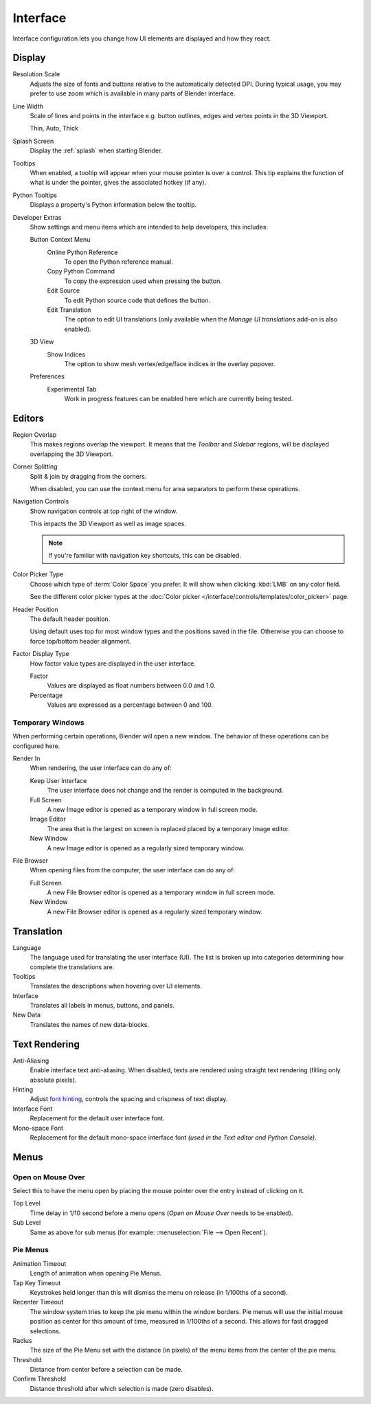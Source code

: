 .. _bpy.types.PreferencesView:

*********
Interface
*********

Interface configuration lets you change how UI elements are displayed and how they react.

.. figure:: /images/editors_preferences_section_interface.png


Display
=======

Resolution Scale
   Adjusts the size of fonts and buttons relative to the automatically detected DPI.
   During typical usage, you may prefer to use zoom which is available in many parts of Blender interface.
Line Width
   Scale of lines and points in the interface e.g. button outlines, edges and vertex points in the 3D Viewport.

   Thin, Auto, Thick
Splash Screen
   Display the :ref:`splash` when starting Blender.
Tooltips
   When enabled, a tooltip will appear when your mouse pointer is over a control.
   This tip explains the function of what is under the pointer,
   gives the associated hotkey (if any).
Python Tooltips
   Displays a property's Python information below the tooltip.

.. _prefs-interface-dev-extras:

Developer Extras
   Show settings and menu items which are intended to help developers, this includes:

   Button Context Menu
      Online Python Reference
         To open the Python reference manual.
      Copy Python Command
         To copy the expression used when pressing the button.
      Edit Source
         To edit Python source code that defines the button.
      Edit Translation
         The option to edit UI translations
         (only available when the *Manage UI translations* add-on is also enabled).
   3D View
      Show Indices
         The option to show mesh vertex/edge/face indices in the overlay popover.
   Preferences
      Experimental Tab
         Work in progress features can be enabled here which are currently being tested.


Editors
=======

Region Overlap
   This makes regions overlap the viewport.
   It means that the *Toolbar* and *Sidebar* regions,
   will be displayed overlapping the 3D Viewport.
Corner Splitting
   Split & join by dragging from the corners.

   When disabled, you can use the context menu for area separators to perform these operations.
Navigation Controls
   Show navigation controls at top right of the window.

   This impacts the 3D Viewport as well as image spaces.

   .. note::

      If you're familiar with navigation key shortcuts, this can be disabled.

.. _prefs-interface-color-picker-type:

Color Picker Type
   Choose which type of :term:`Color Space` you prefer. It will show when clicking :kbd:`LMB` on any color field.

   See the different color picker types at the :doc:`Color picker </interface/controls/templates/color_picker>` page.
Header Position
   The default header position.

   Using default uses top for most window types and the positions saved in the file.
   Otherwise you can choose to force top/bottom header alignment.
Factor Display Type
   How factor value types are displayed in the user interface.

   Factor
      Values are displayed as float numbers between 0.0 and 1.0.
   Percentage
      Values are expressed as a percentage between 0 and 100.


Temporary Windows
-----------------

When performing certain operations, Blender will open a new window.
The behavior of these operations can be configured here.

Render In
   When rendering, the user interface can do any of:

   Keep User Interface
      The user interface does not change and the render is computed in the background.
   Full Screen
      A new Image editor is opened as a temporary window in full screen mode.
   Image Editor
      The area that is the largest on screen is replaced placed by a temporary Image editor.
   New Window
      A new Image editor is opened as a regularly sized temporary window.

File Browser
   When opening files from the computer, the user interface can do any of:

   Full Screen
      A new File Browser editor is opened as a temporary window in full screen mode.
   New Window
      A new File Browser editor is opened as a regularly sized temporary window.


.. _prefs-interface-translation:

Translation
===========

Language
   The language used for translating the user interface (UI).
   The list is broken up into categories determining how complete the translations are.

Tooltips
   Translates the descriptions when hovering over UI elements.
Interface
   Translates all labels in menus, buttons, and panels.
New Data
   Translates the names of new data-blocks.


Text Rendering
==============

Anti-Aliasing
   Enable interface text anti-aliasing.
   When disabled, texts are rendered using straight text rendering (filling only absolute pixels).
Hinting
   Adjust `font hinting <https://en.wikipedia.org/wiki/Font_hinting>`__,
   controls the spacing and crispness of text display.
Interface Font
   Replacement for the default user interface font.
Mono-space Font
   Replacement for the default mono-space interface font
   *(used in the Text editor and Python Console)*.


Menus
=====

Open on Mouse Over
------------------

Select this to have the menu open by placing the mouse pointer over the entry instead of clicking on it.

Top Level
   Time delay in 1/10 second before a menu opens (*Open on Mouse Over* needs to be enabled).
Sub Level
   Same as above for sub menus (for example: :menuselection:`File --> Open Recent`).


.. _prefs-pie-menu:

Pie Menus
---------

Animation Timeout
   Length of animation when opening Pie Menus.
Tap Key Timeout
   Keystrokes held longer than this will dismiss the menu on release (in 1/100ths of a second).
Recenter Timeout
   The window system tries to keep the pie menu within the window borders.
   Pie menus will use the initial mouse position as center for this amount of time, measured in 1/100ths of a second.
   This allows for fast dragged selections.
Radius
   The size of the Pie Menu set with the distance (in pixels) of the menu items from the center of the pie menu.
Threshold
   Distance from center before a selection can be made.
Confirm Threshold
   Distance threshold after which selection is made (zero disables).
